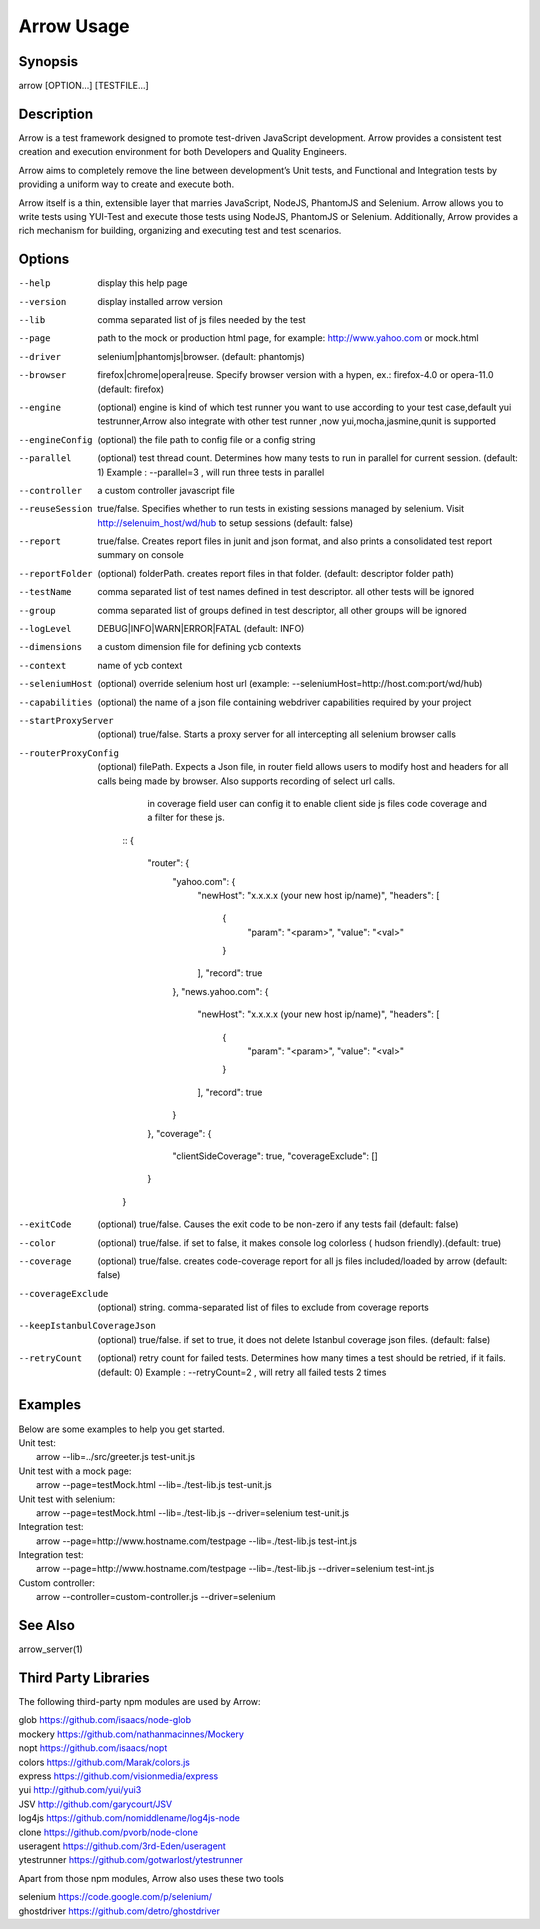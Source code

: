 ===========
Arrow Usage
===========


Synopsis
========
| arrow [OPTION...] [TESTFILE...]


Description
===========
Arrow is a test framework designed to promote test-driven JavaScript development. Arrow provides a consistent test creation and execution environment for both Developers and Quality Engineers.

Arrow aims to completely remove the line between development’s Unit tests, and Functional and Integration tests by providing a uniform way to create and execute both.

Arrow itself is a thin, extensible layer that marries JavaScript, NodeJS, PhantomJS and Selenium. Arrow allows you to write tests using YUI-Test and execute those tests using NodeJS, PhantomJS or Selenium. Additionally, Arrow provides a rich mechanism for building, organizing and executing test and test scenarios.


Options
=======
--help
  display this help page
--version
  display installed arrow version
--lib
    comma separated list of js files needed by the test
--page
    path to the mock or production html page, for example: http://www.yahoo.com or mock.html
--driver
	selenium|phantomjs|browser. (default: phantomjs)
--browser
	firefox|chrome|opera|reuse.  Specify browser version with a hypen, ex.: firefox-4.0 or opera-11.0 (default: firefox)
--engine
    (optional) engine is kind of which test runner you want to use according to your test case,default yui testrunner,Arrow also integrate with other test runner ,now yui,mocha,jasmine,qunit is supported
--engineConfig
  (optional) the file path to config file or a config string
--parallel
  (optional) test thread count. Determines how many tests to run in parallel for current session. (default: 1) Example : --parallel=3 , will run three tests in parallel
--controller
  a custom controller javascript file
--reuseSession
  true/false. Specifies whether to run tests in existing sessions managed by selenium. Visit http://selenuim_host/wd/hub to setup sessions (default: false)
--report
  true/false. Creates report files in junit and json format, and also prints a consolidated test report summary on console
--reportFolder
  (optional) folderPath.  creates report files in that folder. (default: descriptor folder path)
--testName
  comma separated list of test names defined in test descriptor. all other tests will be ignored
--group
  comma separated list of groups defined in test descriptor, all other groups will be ignored
--logLevel
  DEBUG|INFO|WARN|ERROR|FATAL (default: INFO)
--dimensions
  a custom dimension file for defining ycb contexts
--context
  name of ycb context
--seleniumHost
  (optional) override selenium host url (example: --seleniumHost=http://host.com:port/wd/hub)
--capabilities
  (optional) the name of a json file containing webdriver capabilities required by your project
--startProxyServer
  (optional) true/false. Starts a proxy server for all intercepting all selenium browser calls
--routerProxyConfig
  (optional) filePath. Expects a Json file, in router field allows users to modify host and headers for all calls being made by browser. Also supports recording of select url calls.
                           in coverage field user can config it to enable client side js files code coverage and a filter for these js.

    ::
    {
        "router": {
            "yahoo.com": {
                "newHost": "x.x.x.x (your new host ip/name)",
                "headers": [
                    {
                        "param": "<param>",
                        "value": "<val>"
                    }
                ],
                "record": true
            },
            "news.yahoo.com": {
                "newHost": "x.x.x.x (your new host ip/name)",
                "headers": [
                    {
                        "param": "<param>",
                        "value": "<val>"
                    }
                ],
                "record": true
            }
        },
        "coverage": {
            "clientSideCoverage": true,
            "coverageExclude": []
        }
    }
--exitCode
 (optional) true/false. Causes the exit code to be non-zero if any tests fail (default: false)
--color
 (optional) true/false. if set to false, it makes console log colorless ( hudson friendly).(default: true)
--coverage
 (optional) true/false. creates code-coverage report for all js files included/loaded by arrow (default: false)
--coverageExclude
 (optional) string. comma-separated list of files to exclude from coverage reports
--keepIstanbulCoverageJson
 (optional) true/false. if set to true, it does not delete Istanbul coverage json files. (default: false)
--retryCount
 (optional) retry count for failed tests. Determines how many times a test should be retried, if it fails. (default: 0) Example : --retryCount=2 , will retry all failed tests 2 times



Examples
========
| Below are some examples to help you get started.

| Unit test:
|    arrow --lib=../src/greeter.js test-unit.js

| Unit test with a mock page:
|    arrow --page=testMock.html --lib=./test-lib.js test-unit.js

|  Unit test with selenium:
|    arrow --page=testMock.html --lib=./test-lib.js --driver=selenium test-unit.js

|  Integration test:
|    arrow --page=http://www.hostname.com/testpage --lib=./test-lib.js test-int.js

|  Integration test:
|    arrow --page=http://www.hostname.com/testpage --lib=./test-lib.js --driver=selenium test-int.js

|  Custom controller:
|    arrow --controller=custom-controller.js --driver=selenium


See Also
========

| arrow_server(1)


Third Party Libraries
=======================

The following third-party npm modules are used by Arrow:

| glob https://github.com/isaacs/node-glob
| mockery https://github.com/nathanmacinnes/Mockery
| nopt https://github.com/isaacs/nopt
| colors https://github.com/Marak/colors.js
| express https://github.com/visionmedia/express
| yui http://github.com/yui/yui3
| JSV http://github.com/garycourt/JSV
| log4js https://github.com/nomiddlename/log4js-node
| clone https://github.com/pvorb/node-clone
| useragent https://github.com/3rd-Eden/useragent
| ytestrunner https://github.com/gotwarlost/ytestrunner

Apart from those npm modules, Arrow also uses these two tools

| selenium https://code.google.com/p/selenium/
| ghostdriver https://github.com/detro/ghostdriver
